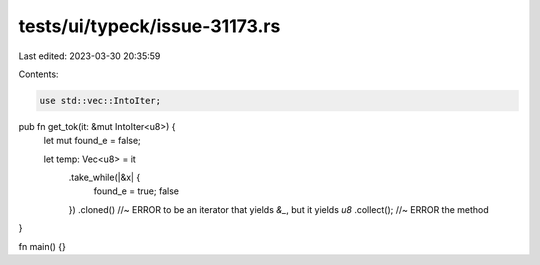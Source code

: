 tests/ui/typeck/issue-31173.rs
==============================

Last edited: 2023-03-30 20:35:59

Contents:

.. code-block:: rs

    use std::vec::IntoIter;

pub fn get_tok(it: &mut IntoIter<u8>) {
    let mut found_e = false;

    let temp: Vec<u8> = it
        .take_while(|&x| {
            found_e = true;
            false
        })
        .cloned() //~ ERROR to be an iterator that yields `&_`, but it yields `u8`
        .collect(); //~ ERROR the method
}

fn main() {}



